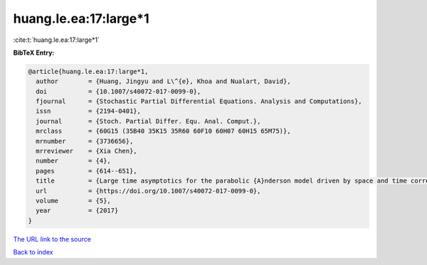 huang.le.ea:17:large*1
======================

:cite:t:`huang.le.ea:17:large*1`

**BibTeX Entry:**

.. code-block:: bibtex

   @article{huang.le.ea:17:large*1,
     author        = {Huang, Jingyu and L\^{e}, Khoa and Nualart, David},
     doi           = {10.1007/s40072-017-0099-0},
     fjournal      = {Stochastic Partial Differential Equations. Analysis and Computations},
     issn          = {2194-0401},
     journal       = {Stoch. Partial Differ. Equ. Anal. Comput.},
     mrclass       = {60G15 (35B40 35K15 35R60 60F10 60H07 60H15 65M75)},
     mrnumber      = {3736656},
     mrreviewer    = {Xia Chen},
     number        = {4},
     pages         = {614--651},
     title         = {Large time asymptotics for the parabolic {A}nderson model driven by space and time correlated noise},
     url           = {https://doi.org/10.1007/s40072-017-0099-0},
     volume        = {5},
     year          = {2017}
   }

`The URL link to the source <https://doi.org/10.1007/s40072-017-0099-0>`__


`Back to index <../By-Cite-Keys.html>`__
